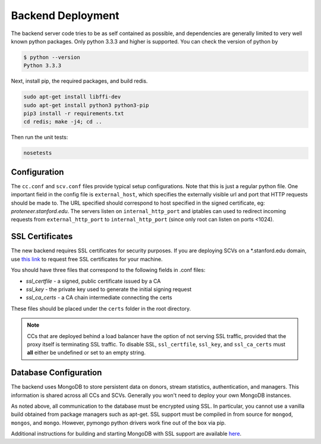 Backend Deployment
==================
The backend server code tries to be as self contained as possible, and dependencies are generally limited to very well known python packages. Only python 3.3.3 and higher is supported. You can check the version of python by

.. sourcecode:: bash

    $ python --version
    Python 3.3.3

Next, install pip, the required packages, and build redis. 

.. sourcecode:: bash

    sudo apt-get install libffi-dev
    sudo apt-get install python3 python3-pip
    pip3 install -r requirements.txt
    cd redis; make -j4; cd ..

Then run the unit tests:

.. sourcecode:: bash
    
    nosetests

Configuration
-------------
The ``cc.conf`` and ``scv.conf`` files provide typical setup configurations. Note that this is just a regular python file. One important field in the config file is ``external_host``, which specifies the externally visible url and port that HTTP requests should be made to. The URL specified should correspond to host specified in the signed certificate, eg: *proteneer.stanford.edu*. The servers listen on ``internal_http_port`` and iptables can used to redirect incoming requests from ``external_http_port`` to ``internal_http_port`` (since only root can listen on ports <1024).

SSL Certificates
----------------
The new backend requires SSL certificates for security purposes. If you are deploying SCVs on a \*.stanford.edu domain, use `this link <https://itservices.stanford.edu/service/ssl/>`_ to request free SSL certificates for your machine.

You should have three files that correspond to the following fields in .conf files:

* *ssl_certfile* - a signed, public certificate issued by a CA
* *ssl_key* - the private key used to generate the initial signing request
* *ssl_ca_certs* - a CA chain intermediate connecting the certs

These files should be placed under the ``certs`` folder in the root directory.

.. note:: CCs that are deployed behind a load balancer have the option of not serving SSL traffic, provided that the proxy itself is terminating SSL traffic. To disable SSL, ``ssl_certfile``, ``ssl_key``, and ``ssl_ca_certs`` must **all** either be undefined or set to an empty string.

Database Configuration
----------------------
The backend uses MongoDB to store persistent data on donors, stream statistics, authentication, and managers. This information is shared across all CCs and SCVs. Generally you won't need to deploy your own MongoDB instances.

As noted above, all communication to the database must be encrypted using SSL. In particular, you cannot use a vanilla build obtained from package managers such as apt-get. SSL support must be compiled in from source for ``mongod``, ``mongos``, and ``mongo``. However, pymongo python drivers work fine out of the box via pip.

Additional instructions for building and starting MongoDB with SSL support are available `here <http://docs.mongodb.org/manual/tutorial/configure-ssl/>`_.
